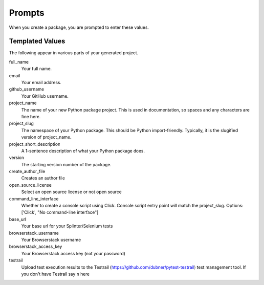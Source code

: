 Prompts
=======

When you create a package, you are prompted to enter these values.

Templated Values
----------------

The following appear in various parts of your generated project.

full_name
    Your full name.

email
    Your email address.

github_username
    Your GitHub username.

project_name
    The name of your new Python package project. This is used in documentation, so spaces and any characters are fine here.
    
project_slug
    The namespace of your Python package. This should be Python import-friendly. Typically, it is the slugified version of project_name.

project_short_description
    A 1-sentence description of what your Python package does.

version
    The starting version number of the package.

create_author_file
    Creates an author file

open_source_license
    Select an open source license or not open source

command_line_interface
    Whether to create a console script using Click. Console script entry point will match the project_slug. Options: ['Click', "No command-line interface"]

base_url
    Your base url for your Splinter/Selenium tests

browserstack_username
    Your Browserstack username

browserstack_access_key
    Your Browserstack access key (not your password)

testrail
    Upload test execution results to the Testrail (https://github.com/dubner/pytest-testrail) test management tool. If you don't have Testrail say ``n`` here
